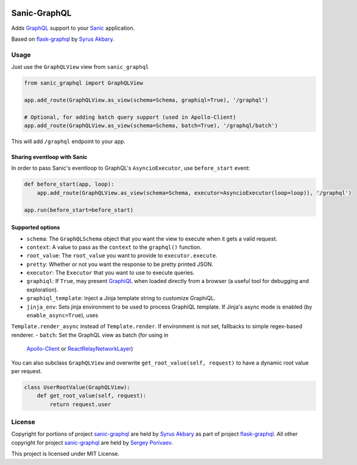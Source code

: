 |travis| |coveralls|

Sanic-GraphQL
=============

Adds `GraphQL <http://graphql.org/>`__ support to your `Sanic <https://github.com/channelcat/sanic>`__ application.

Based on `flask-graphql`_ by `Syrus Akbary`_.

Usage
-----

Just use the ``GraphQLView`` view from ``sanic_graphql``

.. code:: python

    from sanic_graphql import GraphQLView

    app.add_route(GraphQLView.as_view(schema=Schema, graphiql=True), '/graphql')

    # Optional, for adding batch query support (used in Apollo-Client)
    app.add_route(GraphQLView.as_view(schema=Schema, batch=True), '/graphql/batch')

This will add ``/graphql`` endpoint to your app.

Sharing eventloop with Sanic
~~~~~~~~~~~~~~~~~~~~~~~~~~~~~

In order to pass Sanic's eventloop to GraphQL's ``AsyncioExecutor``, use ``before_start`` event:

.. code:: python

    def before_start(app, loop):
        app.add_route(GraphQLView.as_view(schema=Schema, executor=AsyncioExecutor(loop=loop)), '/graphql')

    app.run(before_start=before_start)


Supported options
~~~~~~~~~~~~~~~~~

-  ``schema``: The ``GraphQLSchema`` object that you want the view to
   execute when it gets a valid request.
-  ``context``: A value to pass as the ``context`` to the ``graphql()``
   function.
-  ``root_value``: The ``root_value`` you want to provide to
   ``executor.execute``.
-  ``pretty``: Whether or not you want the response to be pretty printed
   JSON.
-  ``executor``: The ``Executor`` that you want to use to execute
   queries.
-  ``graphiql``: If ``True``, may present
   `GraphiQL <https://github.com/graphql/graphiql>`__ when loaded
   directly from a browser (a useful tool for debugging and
   exploration).
-  ``graphiql_template``: Inject a Jinja template string to customize
   GraphiQL.
-  ``jinja_env``: Sets jinja environment to be used to process GraphiQL template. If Jinja's async mode is enabled (by ``enable_async=True``), uses 
``Template.render_async`` instead of ``Template.render``. If environment is not set, fallbacks to simple regex-based renderer.
-  ``batch``: Set the GraphQL view as batch (for using in
   `Apollo-Client <http://dev.apollodata.com/core/network.html#query-batching>`__
   or
   `ReactRelayNetworkLayer <https://github.com/nodkz/react-relay-network-layer>`__)


You can also subclass ``GraphQLView`` and overwrite
``get_root_value(self, request)`` to have a dynamic root value per
request.

.. code:: python

    class UserRootValue(GraphQLView):
        def get_root_value(self, request):
            return request.user

License
-------

Copyright for portions of project `sanic-graphql`_ are held by `Syrus Akbary`_ as part of project `flask-graphql`_. All other copyright for project `sanic-graphql`_ 
are held by `Sergey Porivaev <https://github.com/grazor>`__.

This project is licensed under MIT License.



.. _`flask-graphql` : https://github.com/graphql-python/flask-graphql
.. _`Syrus Akbary`: https://github.com/syrusakbary
.. _`sanic-graphql`: https://github.com/grazor/sanic-graphql

.. |travis| image:: https://travis-ci.org/grazor/sanic-graphql.svg?branch=master 
                  :target: https://travis-ci.org/grazor/sanic-graphql
.. |coveralls| image:: https://coveralls.io/repos/github/grazor/sanic-graphql/badge.svg?branch=master
                     :target: https://coveralls.io/github/grazor/sanic-graphql?branch=master

